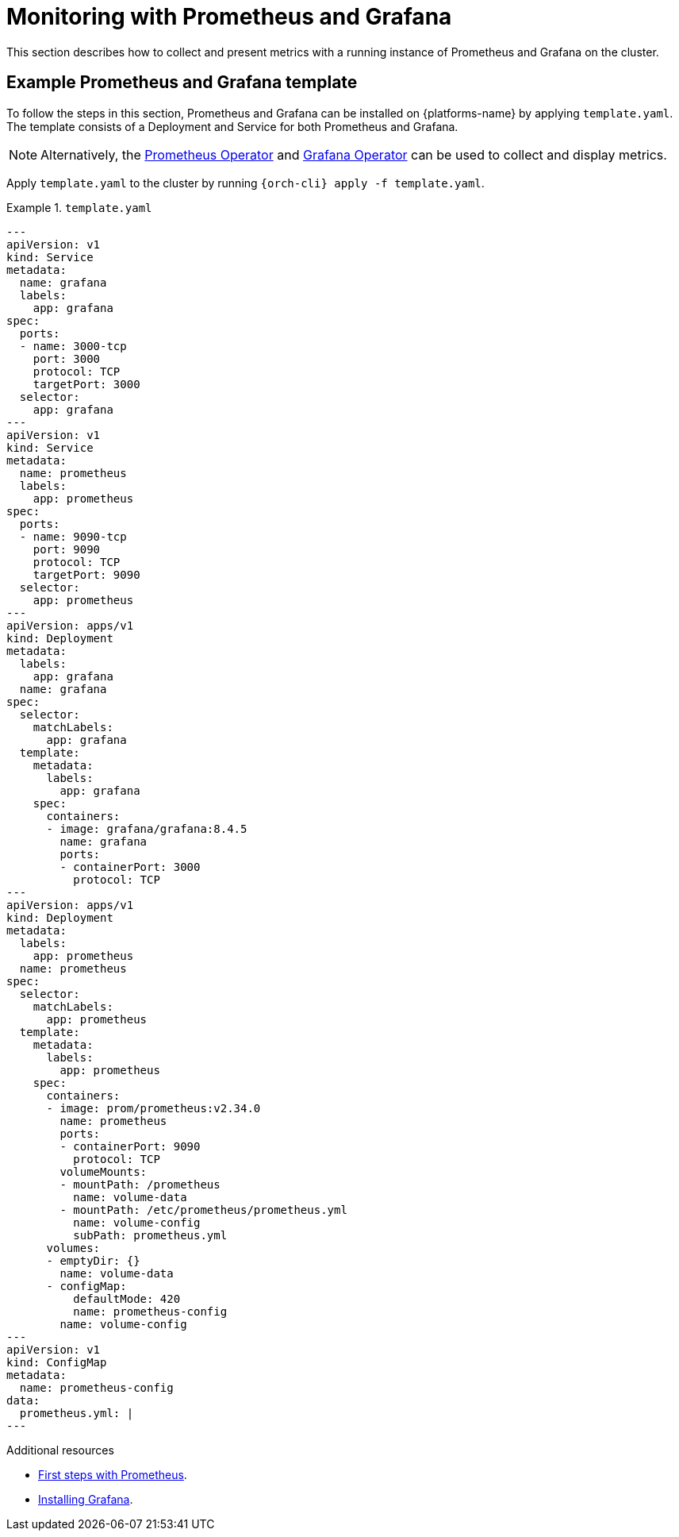 :navtitle: Monitoring with Prometheus and Grafana
:keywords: administration-guide, monitoring-with-prometheus-and-grafana
:page-aliases: .:monitoring-with-prometheus-and-grafana

:parent-context-of-monitoring-the-dev-workspace-operator: {context}

[id="monitoring-with-prometheus-and-grafana"]
= Monitoring with Prometheus and Grafana

This section describes how to collect and present metrics with a running instance of Prometheus and Grafana on the cluster.

== Example Prometheus and Grafana template
To follow the steps in this section, Prometheus and Grafana can be installed on {platforms-name} by applying `template.yaml`. The template consists of a Deployment and Service for both Prometheus and Grafana.

[NOTE]
====
Alternatively, the link:https://github.com/prometheus-operator/prometheus-operator[Prometheus Operator] and link:https://github.com/grafana-operator/grafana-operator[Grafana Operator] can be used to collect and display metrics.
====

Apply `template.yaml` to the cluster by running `{orch-cli} apply -f template.yaml`.

.`template.yaml`
====
[source,yaml,subs="+attributes"]
----
---
apiVersion: v1
kind: Service
metadata:
  name: grafana
  labels:
    app: grafana
spec:
  ports:
  - name: 3000-tcp
    port: 3000
    protocol: TCP
    targetPort: 3000
  selector:
    app: grafana
---
apiVersion: v1
kind: Service
metadata:
  name: prometheus
  labels:
    app: prometheus
spec:
  ports:
  - name: 9090-tcp
    port: 9090
    protocol: TCP
    targetPort: 9090
  selector:
    app: prometheus
---
apiVersion: apps/v1
kind: Deployment
metadata:
  labels:
    app: grafana
  name: grafana
spec:
  selector:
    matchLabels:
      app: grafana
  template:
    metadata:
      labels:
        app: grafana
    spec:
      containers:
      - image: grafana/grafana:8.4.5
        name: grafana
        ports:
        - containerPort: 3000
          protocol: TCP
---
apiVersion: apps/v1
kind: Deployment
metadata:
  labels:
    app: prometheus
  name: prometheus
spec:
  selector:
    matchLabels:
      app: prometheus
  template:
    metadata:
      labels:
        app: prometheus
    spec:
      containers:
      - image: prom/prometheus:v2.34.0
        name: prometheus
        ports:
        - containerPort: 9090
          protocol: TCP
        volumeMounts:
        - mountPath: /prometheus
          name: volume-data
        - mountPath: /etc/prometheus/prometheus.yml
          name: volume-config
          subPath: prometheus.yml
      volumes:
      - emptyDir: {}
        name: volume-data
      - configMap:
          defaultMode: 420
          name: prometheus-config
        name: volume-config
---
apiVersion: v1
kind: ConfigMap
metadata:
  name: prometheus-config
data:
  prometheus.yml: |
---
----
====

.Additional resources
* link:https://prometheus.io/docs/introduction/first_steps/[First steps with Prometheus].
* link:https://grafana.com/docs/grafana/latest/installation/kubernetes/[Installing Grafana].
